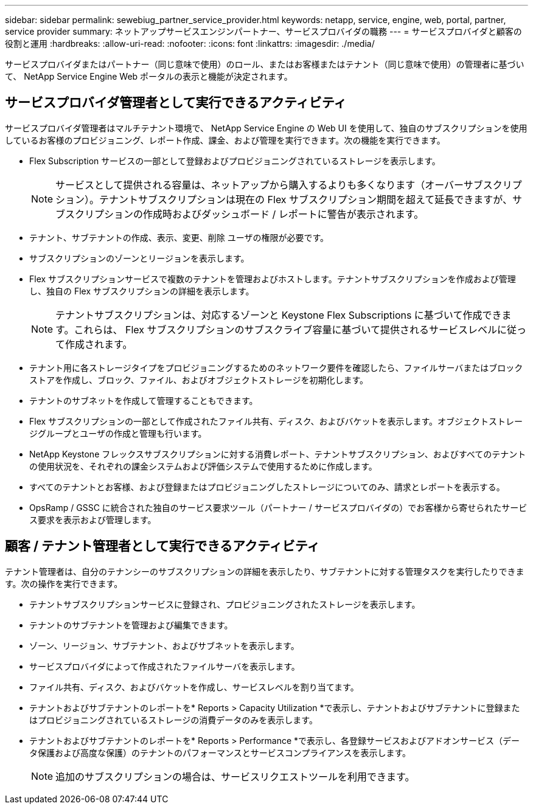 ---
sidebar: sidebar 
permalink: sewebiug_partner_service_provider.html 
keywords: netapp, service, engine, web, portal, partner, service provider 
summary: ネットアップサービスエンジンパートナー、サービスプロバイダの職務 
---
= サービスプロバイダと顧客の役割と運用
:hardbreaks:
:allow-uri-read: 
:nofooter: 
:icons: font
:linkattrs: 
:imagesdir: ./media/


[role="lead"]
サービスプロバイダまたはパートナー（同じ意味で使用）のロール、またはお客様またはテナント（同じ意味で使用）の管理者に基づいて、 NetApp Service Engine Web ポータルの表示と機能が決定されます。



== サービスプロバイダ管理者として実行できるアクティビティ

サービスプロバイダ管理者はマルチテナント環境で、 NetApp Service Engine の Web UI を使用して、独自のサブスクリプションを使用しているお客様のプロビジョニング、レポート作成、課金、および管理を実行できます。次の機能を実行できます。

* Flex Subscription サービスの一部として登録およびプロビジョニングされているストレージを表示します。
+

NOTE: サービスとして提供される容量は、ネットアップから購入するよりも多くなります（オーバーサブスクリプション）。テナントサブスクリプションは現在の Flex サブスクリプション期間を超えて延長できますが、サブスクリプションの作成時およびダッシュボード / レポートに警告が表示されます。

* テナント、サブテナントの作成、表示、変更、削除 ユーザの権限が必要です。
* サブスクリプションのゾーンとリージョンを表示します。
* Flex サブスクリプションサービスで複数のテナントを管理およびホストします。テナントサブスクリプションを作成および管理し、独自の Flex サブスクリプションの詳細を表示します。
+

NOTE: テナントサブスクリプションは、対応するゾーンと Keystone Flex Subscriptions に基づいて作成できます。これらは、 Flex サブスクリプションのサブスクライブ容量に基づいて提供されるサービスレベルに従って作成されます。

* テナント用に各ストレージタイプをプロビジョニングするためのネットワーク要件を確認したら、ファイルサーバまたはブロックストアを作成し、ブロック、ファイル、およびオブジェクトストレージを初期化します。
* テナントのサブネットを作成して管理することもできます。
* Flex サブスクリプションの一部として作成されたファイル共有、ディスク、およびバケットを表示します。オブジェクトストレージグループとユーザの作成と管理も行います。
* NetApp Keystone フレックスサブスクリプションに対する消費レポート、テナントサブスクリプション、およびすべてのテナントの使用状況を、それぞれの課金システムおよび評価システムで使用するために作成します。
* すべてのテナントとお客様、および登録またはプロビジョニングしたストレージについてのみ、請求とレポートを表示する。
* OpsRamp / GSSC に統合された独自のサービス要求ツール（パートナー / サービスプロバイダの）でお客様から寄せられたサービス要求を表示および管理します。




== 顧客 / テナント管理者として実行できるアクティビティ

テナント管理者は、自分のテナンシーのサブスクリプションの詳細を表示したり、サブテナントに対する管理タスクを実行したりできます。次の操作を実行できます。

* テナントサブスクリプションサービスに登録され、プロビジョニングされたストレージを表示します。
* テナントのサブテナントを管理および編集できます。
* ゾーン、リージョン、サブテナント、およびサブネットを表示します。
* サービスプロバイダによって作成されたファイルサーバを表示します。
* ファイル共有、ディスク、およびバケットを作成し、サービスレベルを割り当てます。
* テナントおよびサブテナントのレポートを* Reports > Capacity Utilization *で表示し、テナントおよびサブテナントに登録またはプロビジョニングされているストレージの消費データのみを表示します。
* テナントおよびサブテナントのレポートを* Reports > Performance *で表示し、各登録サービスおよびアドオンサービス（データ保護および高度な保護）のテナントのパフォーマンスとサービスコンプライアンスを表示します。
+

NOTE: 追加のサブスクリプションの場合は、サービスリクエストツールを利用できます。


